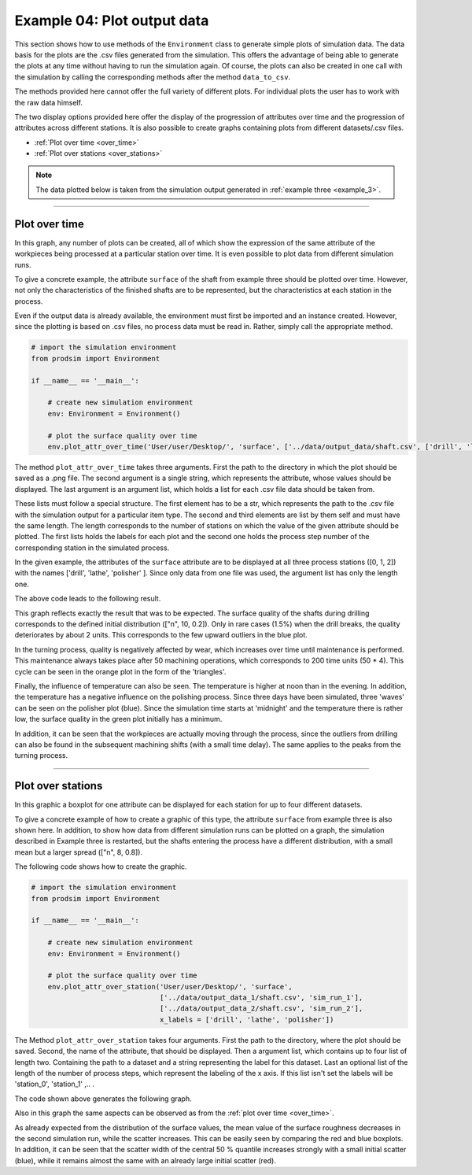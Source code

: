 .. _example_4:

Example 04: Plot output data
----------------------------

This section shows how to use methods of the ``Environment`` class to generate simple plots of simulation data. The data
basis for the plots are the .csv files generated from the simulation. This offers the advantage of being able to
generate the plots at any time without having to run the simulation again. Of course, the plots can also be created in
one call with the simulation by calling the corresponding methods after the method ``data_to_csv``.

The methods provided here cannot offer the full variety of different plots. For individual plots the user has to work
with the raw data himself.

The two display options provided here offer the display of the progression of attributes over time and the progression
of attributes across different stations. It is also possible to create graphs containing plots from different
datasets/.csv files.

* :ref:`Plot over time <over_time>`
* :ref:`Plot over stations <over_stations>`

.. note::
   The data plotted below is taken from the simulation output generated in :ref:`example three <example_3>`.

....

.. _over_time:

Plot over time
**************

In this graph, any number of plots can be created, all of which show the expression of the same attribute of the
workpieces being processed at a particular station over time. It is even possible to plot data from different
simulation runs.

To give a concrete example, the attribute ``surface`` of the shaft from example three should be plotted over time.
However, not only the characteristics of the finished shafts are to be represented, but the characteristics at each
station in the process.

Even if the output data is already available, the environment must first be imported and an instance created. However,
since the plotting is based on .csv files, no process data must be read in. Rather, simply call the appropriate method.

.. code-block:: python

   # import the simulation environment
   from prodsim import Environment

   if __name__ == '__main__':

       # create new simulation environment
       env: Environment = Environment()

       # plot the surface quality over time
       env.plot_attr_over_time('User/user/Desktop/', 'surface', ['../data/output_data/shaft.csv', ['drill', 'lathe', 'polisher'], [0, 1, 2]] )

The method ``plot_attr_over_time`` takes three arguments. First the path to the directory in which the plot should be
saved as a .png file. The second argument is a single string, which represents the attribute, whose values should be
displayed. The last argument is an argument list, which holds a list for each .csv file data should be taken from.

These lists must follow a special structure. The first element has to be a str, which represents the path to the .csv
file with the simulation output for a particular item type. The second and third elements are list by them self and must
have the same length. The length corresponds to the number of stations on which the value of the given attribute should
be plotted. The first lists holds the labels for each plot and the second one holds the process step number of the
corresponding station in the simulated process.

In the given example, the attributes of the ``surface`` attribute are to be displayed at all three process stations
([0, 1, 2]) with the names ['drill', 'lathe', 'polisher' ]. Since only data from one file was used, the argument list
has only the length one.

The above code leads to the following result.

.. image:: ../Figures/example_03_over_time.png
   :width: 100%
   :alt: Process graph

This graph reflects exactly the result that was to be expected. The surface quality of the shafts during drilling
corresponds to the defined initial distribution (["n", 10, 0.2]). Only in rare cases (1.5%) when the drill breaks, the
quality deteriorates by about 2 units. This corresponds to the few upward outliers in the blue plot.

In the turning process, quality is negatively affected by wear, which increases over time until maintenance is
performed. This maintenance always takes place after 50 machining operations, which corresponds to 200 time units
(50 * 4). This cycle can be seen in the orange plot in the form of the 'triangles'.

Finally, the influence of temperature can also be seen. The temperature is higher at noon than in the evening. In
addition, the temperature has a negative influence on the polishing process. Since three days have been simulated, three
'waves' can be seen on the polisher plot (blue). Since the simulation time starts at 'midnight' and the temperature
there is rather low, the surface quality in the green plot initially has a minimum.

In addition, it can be seen that the workpieces are actually moving through the process, since the outliers from
drilling can also be found in the subsequent machining shifts (with a small time delay). The same applies to the peaks
from the turning process.

....

.. _over_stations:

Plot over stations
******************

In this graphic a boxplot for one attribute can be displayed for each station for up to four different datasets.

To give a concrete example of how to create a graphic of this type, the attribute ``surface`` from example three is also
shown here. In addition, to show how data from different simulation runs can be plotted on a graph, the simulation
described in Example three is restarted, but the shafts entering the process have a different distribution, with a small
mean but a larger spread (["n", 8, 0.8]).

The following code shows how to create the graphic.

.. code-block:: python

   # import the simulation environment
   from prodsim import Environment

   if __name__ == '__main__':

       # create new simulation environment
       env: Environment = Environment()

       # plot the surface quality over time
       env.plot_attr_over_station('User/user/Desktop/', 'surface',
                                  ['../data/output_data_1/shaft.csv', 'sim_run_1'],
                                  ['../data/output_data_2/shaft.csv', 'sim_run_2'],
                                  x_labels = ['drill', 'lathe', 'polisher'])

The Method ``plot_attr_over_station`` takes four arguments. First the path to the directory, where the plot should be
saved. Second, the name of the attribute, that should be displayed. Then a argument list, which contains up to four list
of length two. Containing the path to a dataset and a string representing the label for this dataset. Last an optional
list of the length of the number of process steps, which represent the labeling of the x axis. If this list isn't set
the labels will be 'station_0', 'station_1' ,.. .

The code shown above generates the following graph.

.. image:: ../Figures/example_03_over_station.png
   :width: 100%
   :alt: Process graph

Also in this graph the same aspects can be observed as from the :ref:`plot over time <over_time>`.

As already expected from the distribution of the surface values, the mean value of the surface roughness decreases in
the second simulation run, while the scatter increases. This can be easily seen by comparing the red and blue boxplots.
In addition, it can be seen that the scatter width of the central 50 % quantile increases strongly with a small initial
scatter (blue), while it remains almost the same with an already large initial scatter (red).
